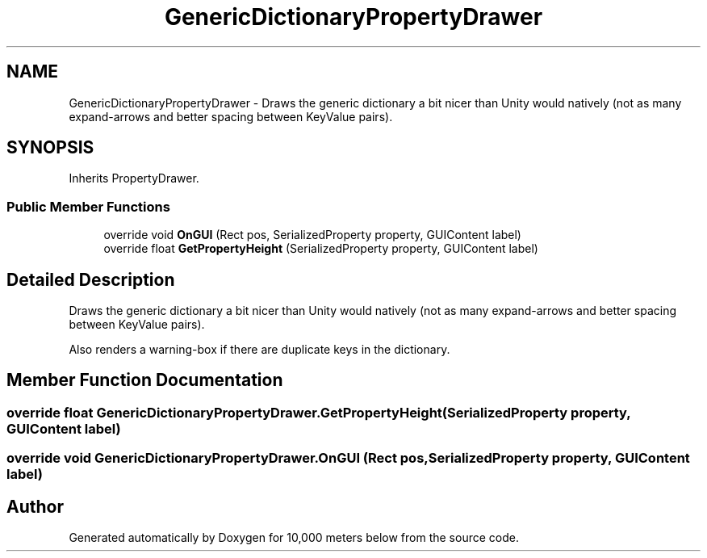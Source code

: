 .TH "GenericDictionaryPropertyDrawer" 3 "Sun Dec 12 2021" "10,000 meters below" \" -*- nroff -*-
.ad l
.nh
.SH NAME
GenericDictionaryPropertyDrawer \- Draws the generic dictionary a bit nicer than Unity would natively (not as many expand-arrows and better spacing between KeyValue pairs)\&.  

.SH SYNOPSIS
.br
.PP
.PP
Inherits PropertyDrawer\&.
.SS "Public Member Functions"

.in +1c
.ti -1c
.RI "override void \fBOnGUI\fP (Rect pos, SerializedProperty property, GUIContent label)"
.br
.ti -1c
.RI "override float \fBGetPropertyHeight\fP (SerializedProperty property, GUIContent label)"
.br
.in -1c
.SH "Detailed Description"
.PP 
Draws the generic dictionary a bit nicer than Unity would natively (not as many expand-arrows and better spacing between KeyValue pairs)\&. 

Also renders a warning-box if there are duplicate keys in the dictionary\&. 
.SH "Member Function Documentation"
.PP 
.SS "override float GenericDictionaryPropertyDrawer\&.GetPropertyHeight (SerializedProperty property, GUIContent label)"

.SS "override void GenericDictionaryPropertyDrawer\&.OnGUI (Rect pos, SerializedProperty property, GUIContent label)"


.SH "Author"
.PP 
Generated automatically by Doxygen for 10,000 meters below from the source code\&.
